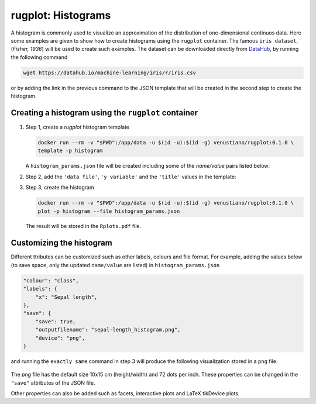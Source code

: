 rugplot: Histograms
===================

A histogram is commonly used to visualize an approximation of the
distribution of one-dimensional continuos data. Here some examples are
given to show how to create histograms using the ``rugplot``
container. The famous ``iris dataset``, (`Fisher, 1936`) will be used
to create such examples. The dataset can be downloaded directly from
`DataHub <https://datahub.io/machine-learning/iris>`_, by running
the following command

.. code-block:: console

   wget https://datahub.io/machine-learning/iris/r/iris.csv

or by adding the link in the previous command to the JSON template that will
be created in the second step to create the histogram.

Creating a histogram using the ``rugplot`` container
****************************************************

#. Step 1, create a `rugplot` histogram template

   .. code-block:: console

	docker run --rm -v "$PWD":/app/data -u $(id -u):$(id -g) venustiano/rugplot:0.1.0 \
	template -p histogram

   A ``histogram_params.json`` file will be created including some of
   the `name/value` pairs listed below:

   .. code-block:: json
      :emphasize-lines: 3, 5, 7

      {
          "description": "Parameters to create a histogram(s) using the 'rugplot' R package",
	  "filename": "<filename path>",
	  "variables": null,
	  "y_variable": "<required column name>",
	  "labels": {
	      "title": null,
	      "subtitle": null,
	  },
	  "...": "...",
      }

#. Step 2, add the ``'data file'``, ``'y variable'`` and the
   ``'title'`` values in the template:

   .. code-block:: json
      :emphasize-lines: 2, 3, 5

      {
	  "filename": "https://datahub.io/machine-learning/iris/r/iris.csv",
	  "y_variable": "sepallength",
	  "labels": {
	      "title": "Sepal length histogram",
	  },
      }

#. Step 3, create the histogram

   .. code-block:: console

      docker run --rm -v "$PWD":/app/data -u $(id -u):$(id -g) venustiano/rugplot:0.1.0 \
      plot -p histogram --file histogram_params.json

   The result will be stored in the ``Rplots.pdf`` file.

   .. figure:: ../../_static/Rplots.png-1.png
	       :height: 400
	       :alt: pca projection result
   
   
Customizing the histogram
*************************

Different ttributes can be customized such as other labels, colours
and file format. For example, adding the values below (to save space,
only the updated ``name/value`` are listed) in
``histogram_params.json``

.. code-block:: json

    "colour": "class",
    "labels": {
        "x": "Sepal length",
    },
    "save": {
        "save": true,
        "outputfilename": "sepal-length_histogram.png",
        "device": "png",
    }

and running the ``exactly same`` command in step 3 will produce the
following visualization stored in a ``png`` file.

   .. figure:: ../../_static/sepal-length_histogram.png
	       :alt: pca projection result

The `png` file has the default size 10x15 cm (height/width) and 72
dots per inch. These properties can be changed in the ``"save"``
attributes of the JSON file.

Other properties can also be added such as facets, interactive plots
and LaTeX tikDevice plots.
